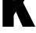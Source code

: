 SplineFontDB: 3.2
FontName: 0000_0000.ttf
FullName: Untitled11
FamilyName: Untitled11
Weight: Regular
Copyright: Copyright (c) 2022, 
UComments: "2022-6-25: Created with FontForge (http://fontforge.org)"
Version: 001.000
ItalicAngle: 0
UnderlinePosition: -100
UnderlineWidth: 50
Ascent: 800
Descent: 200
InvalidEm: 0
LayerCount: 2
Layer: 0 0 "Back" 1
Layer: 1 0 "Fore" 0
XUID: [1021 162 2050247783 1952617]
OS2Version: 0
OS2_WeightWidthSlopeOnly: 0
OS2_UseTypoMetrics: 1
CreationTime: 1656144971
ModificationTime: 1656144971
OS2TypoAscent: 0
OS2TypoAOffset: 1
OS2TypoDescent: 0
OS2TypoDOffset: 1
OS2TypoLinegap: 0
OS2WinAscent: 0
OS2WinAOffset: 1
OS2WinDescent: 0
OS2WinDOffset: 1
HheadAscent: 0
HheadAOffset: 1
HheadDescent: 0
HheadDOffset: 1
OS2Vendor: 'PfEd'
DEI: 91125
Encoding: ISO8859-1
UnicodeInterp: none
NameList: AGL For New Fonts
DisplaySize: -48
AntiAlias: 1
FitToEm: 0
BeginChars: 256 1

StartChar: K
Encoding: 75 75 0
Width: 1104
VWidth: 2048
Flags: HW
LayerCount: 2
Fore
SplineSet
83 1365 m 1
 438 1365 l 1
 438 1041 l 1
 437 1012 l 2
 435.666666667 921.333333333 433.666666667 857.666666667 431 821 c 1
 470.333333333 917 519 1025 577 1145 c 1
 698 1365 l 1
 1082 1365 l 1
 738 769 l 1
 1127 0 l 1
 725 0 l 1
 508 479 l 1
 438 362 l 1
 438 0 l 1
 83 0 l 1
 83 1365 l 1
EndSplineSet
EndChar
EndChars
EndSplineFont

